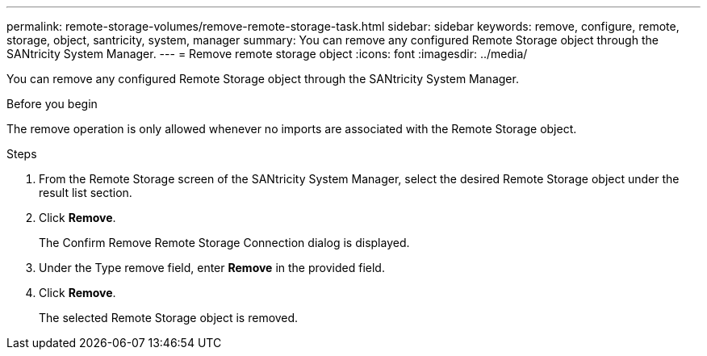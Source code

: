 ---
permalink: remote-storage-volumes/remove-remote-storage-task.html
sidebar: sidebar
keywords: remove, configure, remote, storage, object, santricity, system, manager
summary: You can remove any configured Remote Storage object through the SANtricity System Manager.
---
= Remove remote storage object
:icons: font
:imagesdir: ../media/

[.lead]
You can remove any configured Remote Storage object through the SANtricity System Manager.

.Before you begin

The remove operation is only allowed whenever no imports are associated with the Remote Storage object.

.Steps

. From the Remote Storage screen of the SANtricity System Manager, select the desired Remote Storage object under the result list section.
. Click *Remove*.
+
The Confirm Remove Remote Storage Connection dialog is displayed.

. Under the Type remove field, enter *Remove* in the provided field.
. Click *Remove*.
+
The selected Remote Storage object is removed.
